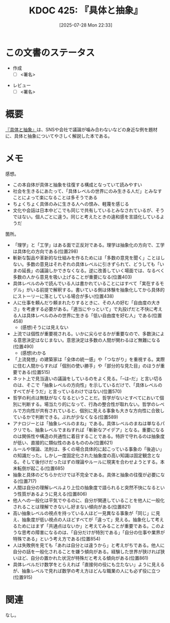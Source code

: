 :properties:
:ID: 20250728T223330
:mtime:    20250904002414
:ctime:    20250728223331
:end:
#+title:      KDOC 425: 『具体と抽象』
#+date:       [2025-07-28 Mon 22:33]
#+filetags:   :draft:book:
#+identifier: 20250728T223330

# (kd/denote-kdoc-rename)
# (denote-rename-file-using-front-matter (buffer-file-name) 0)
# (save-excursion (while (re-search-backward ":draft" nil t) (replace-match "")))
# (flush-lines "^\\#\s.+?")

# ====ポリシー。
# 1ファイル1アイデア。
# 1ファイルで内容を完結させる。
# 常にほかのエントリとリンクする。
# 自分の言葉を使う。
# 参考文献を残しておく。
# 文献メモの場合は、感想と混ぜないこと。1つのアイデアに反する
# ツェッテルカステンの議論に寄与するか。それで本を書けと言われて書けるか
# 頭のなかやツェッテルカステンにある問いとどのようにかかわっているか
# エントリ間の接続を発見したら、接続エントリを追加する。カード間にあるリンクの関係を説明するカード。
# アイデアがまとまったらアウトラインエントリを作成する。リンクをまとめたエントリ。
# エントリを削除しない。古いカードのどこが悪いかを説明する新しいカードへのリンクを追加する。
# 恐れずにカードを追加する。無意味の可能性があっても追加しておくことが重要。
# 個人の感想・意思表明ではない。事実や書籍情報に基づいている

# ====永久保存メモのルール。
# 自分の言葉で書く。
# 後から読み返して理解できる。
# 他のメモと関連付ける。
# ひとつのメモにひとつのことだけを書く。
# メモの内容は1枚で完結させる。
# 論文の中に組み込み、公表できるレベルである。

# ====水準を満たす価値があるか。
# その情報がどういった文脈で使えるか。
# どの程度重要な情報か。
# そのページのどこが本当に必要な部分なのか。
# 公表できるレベルの洞察を得られるか

# ====フロー。
# 1. 「走り書きメモ」「文献メモ」を書く
# 2. 1日1回既存のメモを見て、自分自身の研究、思考、興味にどのように関係してくるかを見る
# 3. 追加すべきものだけ追加する

* この文書のステータス
- 作成
  - [ ] <署名>
# (progn (kill-line -1) (insert (format "  - [X] %s 貴島" (format-time-string "%Y-%m-%d"))))
- レビュー
  - [ ] <署名>
# (progn (kill-line -1) (insert (format "  - [X] %s 貴島" (format-time-string "%Y-%m-%d"))))

# チェックリスト ================
# 関連をつけた。
# タイトルがフォーマット通りにつけられている。
# 内容をブラウザに表示して読んだ(作成とレビューのチェックは同時にしない)。
# 文脈なく読めるのを確認した。
# おばあちゃんに説明できる。
# いらない見出しを削除した。
# タグを適切にした。
# すべてのコメントを削除した。
* 概要
# 本文(見出しも設定する)

[[https://amzn.to/4ffrMnt][『具体と抽象』]]は、SNSや会社で議論が噛み合わないなどの身近な例を題材に、具体と抽象についてやさしく解説した本である。

* メモ

感想。

- この本自体が具体と抽象を往復する構成となっていて読みやすい
- 社会を生きるにあたって、「具体レベルの世界にのみ生きる人だ」とみなすことによって楽になることは多そうである
- ちょくちょく具体のみに生きる人への恨み、軽蔑を感じる
- 文化や会話は日本中どこでも同じで共有しているとみなされているが、そうではない。個人ごとに違う。同じと考えたときの違和感を言語化しているようだ

箇所。

- 「理学」と「工学」はある面で正反対である。理学は抽象化の方向で、工学は具体化の方向である(位置298)
- 斬新な製品や革新的な仕組みを作るためには「多数の意見を聞く」ことはしない。多数の意見はそれぞれの具体レベルに引きずられて、どうしても「いまの延長」の議論しかできなくなる。逆に改善していく場面では、なるべく多数の人から意見を吸い上げることが重要になる(位置403)
- 具体レベルのみで読んでいる人は書かれていることにはすべて「実在するモデル」がいる前提で解釈する。書いている側は体験を抽象化してから具体的にストーリーに落としている場合が多い(位置438)
- 人に仕事を頼んだり頼まれたりするときに、その人の好む「自由度の大きさ」を考慮する必要がある。「適当にやっといて」で丸投げだと不快に考える人は具体レベルのみの世界に生きる「低い自由度を好む人」である(位置458)
  - (感想)そうには見えない
- 上流では個性が重要視される。いかに尖らせるかが重要なので、多数決による意思決定はなじまない。意思決定は多数の人間が関わるほど無難になる(位置490)
  - (感想)わかる
- 「上流発想」の建築家は「全体の統一感」や「つながり」を重視する。実際に住む人間からすれば「個別の使い勝手」や「部分的な見た目」のほうが重要である(位置515)
- ネット上で見当違いの議論をしているのをよく見る。「--は--だ」と言い切るのは、そこで「抽象レベルの方向性」を示しているだけで、「具体レベルのすべてがそうだ」と言っているわけではない(位置570)
- 哲学の利点は無駄がなくなるということだ。哲学がないとすべてにおいて個別に判断する。場当たり的になって、行為の整合性が取れない。哲学のレベルで方向性が共有されていると、個別に見える事象も大きな方向性に合致しているかで判断できる。ぶれが少なくなる(位置589)
- アナロジーとは「抽象レベルのまね」である。具体レベルのまねは単なるパクリでも、抽象レベルでまねすれば「斬新なアイデア」となる。重要になるのは関係性や構造の共通性に着目することである。特許で守れるのは抽象度が低い、直接的に類似性のあるもののみ(位置621)
- ルールや理論、法則は、多くの場合具体的に起こっている事象の「後追い」の知識だった。しかし一度固定化された抽象度の高い知識は固定観念となる。そして後付けだったはずの理論やルールに現実を合わせようとする。本末転倒が起こる(位置685)
- 抽象と具体のどちらかだけでは不完全である。具体と抽象の往復が必要になる(位置717)
- 人間は自分の理解レベルより上位の抽象度で語られると突然不快になるという性質があるように見える(位置806)
- 他人への一般化は平気でやるのに、自分が関連していることを他人に一般化されることは理解できないし好まない傾向がある(位置821)
- 高い抽象レベルの視点を持っている人ほど一見異なる事象が「同じ」に見え、抽象度が低い視点の人ほどすべてが「違って」見える。抽象化して考えるためにはまず「共通点はないか」と考えてみることが重要である。このような思考の障害になるのは、「自分だけが特別である」「自分の仕事や業界が特殊である」という考え方である(位置854)
- 人は失敗例を見ても「あれは自分とは違うから」と考えがちである。他人に自分の話を一般化されることを嫌う傾向がある。経験した世界が狭ければ狭いほど、自分の置かれた状況が特殊だと考える傾向がある(位置861)
- 具体レベルだけ数学をとらえれば「直接何の役にも立たない」ように見えるが、抽象レベルで見れば数学の考え方はどんな職業の人にも必ず役に立つ(位置915)

* 関連
# 関連するエントリ。なぜ関連させたか理由を書く。意味のあるつながりを意識的につくる。
# - この事実は自分のこのアイデアとどう整合するか。
# - この現象はあの理論でどう説明できるか。
# - ふたつのアイデアは互いに矛盾するか、互いを補っているか。
# - いま聞いた内容は以前に聞いたことがなかったか。
# - メモ y についてメモ x はどういう意味か。
# - 対立する
# - 修正する
# - 補足する
# - 付け加えるもの
# - アイデア同士を組み合わせて新しいものを生み出せないか
# - どんな疑問が浮かんだか
なし。
